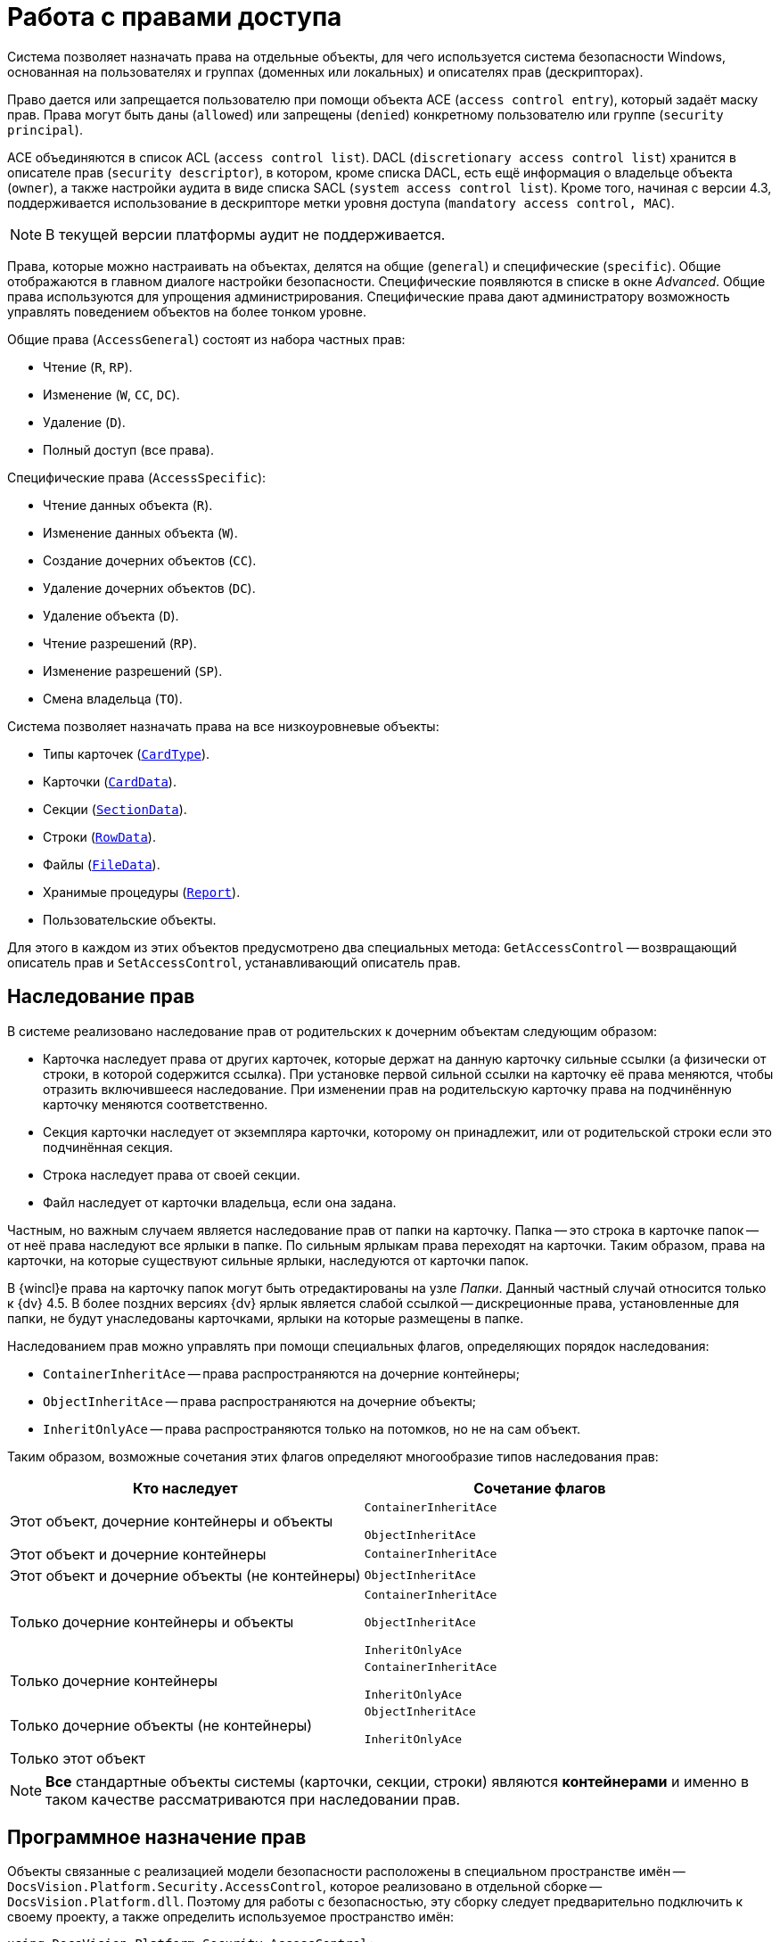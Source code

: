 = Работа с правами доступа

Система позволяет назначать права на отдельные объекты, для чего используется система безопасности Windows, основанная на пользователях и группах (доменных или локальных) и описателях прав (дескрипторах).

Право дается или запрещается пользователю при помощи объекта ACE (`access control entry`), который задаёт маску прав. Права могут быть даны (`allowed`) или запрещены (`denied`) конкретному пользователю или группе (`security principal`).

ACE объединяются в список ACL (`access control list`). DACL (`discretionary access control list`) хранится в описателе прав (`security descriptor`), в котором, кроме списка DACL, есть ещё информация о владельце объекта (`owner`), а также настройки аудита в виде списка SACL (`system access control list`). Кроме того, начиная с версии 4.3, поддерживается использование в дескрипторе метки уровня доступа (`mandatory access control, MAC`).

[NOTE]
====
В текущей версии платформы аудит не поддерживается.
====

Права, которые можно настраивать на объектах, делятся на общие (`general`) и специфические (`specific`). Общие отображаются в главном диалоге настройки безопасности. Специфические появляются в списке в окне _Advanced_. Общие права используются для упрощения администрирования. Специфические права дают администратору возможность управлять поведением объектов на более тонком уровне.

.Общие права (`AccessGeneral`) состоят из набора частных прав:
* Чтение (`R`, `RP`).
* Изменение (`W`, `CC`, `DC`).
* Удаление (`D`).
* Полный доступ (все права).

.Специфические права (`AccessSpecific`):
* Чтение данных объекта (`R`).
* Изменение данных объекта (`W`).
* Создание дочерних объектов (`CC`).
* Удаление дочерних объектов (`DC`).
* Удаление объекта (`D`).
* Чтение разрешений (`RP`).
* Изменение разрешений (`SP`).
* Смена владельца (`TO`).

.Система позволяет назначать права на все низкоуровневые объекты:
* Типы карточек (`xref:Platform-ObjectManager-Metadata:CardType_CL.adoc[CardType]`).
* Карточки (`xref:Platform-ObjectManager-CardData:CardData_CL.adoc[CardData]`).
* Секции (`xref:Platform-ObjectManager-SectionData:SectionData_CL.adoc[SectionData]`).
* Строки (`xref:Platform-ObjectManager-Row:RowData_CL.adoc[RowData]`).
* Файлы (`xref:Platform-ObjectManager-ILockable:FileData_CL.adoc[FileData]`).
* Хранимые процедуры (`xref:Platform-ObjectManager-Report:Report_CL.adoc[Report]`).
* Пользовательские объекты.

Для этого в каждом из этих объектов предусмотрено два специальных метода: `GetAccessControl` -- возвращающий описатель прав и `SetAccessControl`, устанавливающий описатель прав.

== Наследование прав

В системе реализовано наследование прав от родительских к дочерним объектам следующим образом:

* Карточка наследует права от других карточек, которые держат на данную карточку сильные ссылки (а физически от строки, в которой содержится ссылка). При установке первой сильной ссылки на карточку её права меняются, чтобы отразить включившееся наследование. При изменении прав на родительскую карточку права на подчинённую карточку меняются соответственно.
* Секция карточки наследует от экземпляра карточки, которому он принадлежит, или от родительской строки если это подчинённая секция.
* Строка наследует права от своей секции.
* Файл наследует от карточки владельца, если она задана.

Частным, но важным случаем является наследование прав от папки на карточку. Папка -- это строка в карточке папок -- от неё права наследуют все ярлыки в папке. По сильным ярлыкам права переходят на карточки. Таким образом, права на карточки, на которые существуют сильные ярлыки, наследуются от карточки папок.

В {wincl}е права на карточку папок могут быть отредактированы на узле _Папки_. Данный частный случай относится только к {dv} 4.5. В более поздних версиях {dv} ярлык является слабой ссылкой -- дискреционные права, установленные для папки, не будут унаследованы карточками, ярлыки на которые размещены в папке.

.Наследованием прав можно управлять при помощи специальных флагов, определяющих порядок наследования:
* `ContainerInheritAce` -- права распространяются на дочерние контейнеры;
* `ObjectInheritAce` -- права распространяются на дочерние объекты;
* `InheritOnlyAce` -- права распространяются только на потомков, но не на сам объект.

Таким образом, возможные сочетания этих флагов определяют многообразие типов наследования прав:

[cols=",",options="header"]
|===
|Кто наследует |Сочетание флагов

|Этот объект, дочерние контейнеры и объекты
a|`ContainerInheritAce`

`ObjectInheritAce`

|Этот объект и дочерние контейнеры
|`ContainerInheritAce`

|Этот объект и дочерние объекты (не контейнеры)
|`ObjectInheritAce`

|Только дочерние контейнеры и объекты
a|`ContainerInheritAce`

`ObjectInheritAce`

`InheritOnlyAce`

|Только дочерние контейнеры
a|`ContainerInheritAce`

`InheritOnlyAce`

|Только дочерние объекты (не контейнеры)
a|`ObjectInheritAce`

`InheritOnlyAce`

|Только этот объект
|
|===

[NOTE]
====
*Все* стандартные объекты системы (карточки, секции, строки) являются *контейнерами* и именно в таком качестве рассматриваются при наследовании прав.
====

== Программное назначение прав

Объекты связанные с реализацией модели безопасности расположены в специальном пространстве имён -- `DocsVision.Platform.Security.AccessControl`, которое реализовано в отдельной сборке -- `DocsVision.Platform.dll`. Поэтому для работы с безопасностью, эту сборку следует предварительно подключить к своему проекту, а также определить используемое пространство имён:

[source,csharp]
----
using DocsVision.Platform.Security.AccessControl;
----

Классы для работы с правами карточек, файлов, и хранимых процедур унаследованы от базового класса `xref:Platform-Security:AccessControl/DVObjectSecurity_CL.adoc[DVObjectSecurity]`, который содержит основные механизмы для работы с правами. Кроме этого, каждый из них содержит ряд специфических свойств, характерных именно для данного объекта (схемы прав). Этот класс по сути дела описывает дескриптор (`SD`), и включает в себя методы для работы с разрешениями (`ACE`), аудитами, и другими свойствами дескриптора.

[NOTE]
====
Обращаем внимание, что численные значения некоторых элементов перечислений, описывающих права доступа были изменены относительно {dv} 4.х. И в случае, если в системе имеется унаследованное от {dv} 4.x решение, в котором работа с флагами прав доступа осуществлялась через использование целочисленных констант, а не через использование вышеописанных перечислений, то рекомендуется проверить соответствие использованных целочисленных констант актуальным значениям перечислений.
====

Общий алгоритм работы с правами в рамках данной модели можно сформулировать следующим образом:

.Чтобы добавить новое разрешение на карточку, файл или процедуру необходимо:
. Получить объект для работы с разрешениями `xref:Platform-ObjectManager-CardData:CardData.GetAccessControl_MT.adoc[CardData.GetAccessControl]`
. Создать новое разрешение `xref:Platform-Security:AccessControl/CardDataAccessRule_CL.adoc[CardDataAccessRule]` с необходимыми атрибутами.
. Добавить разрешение к описателю прав `xref:Platform-Security:AccessControl/CardDataSecurity.AddAccessRule_MT.adoc[AddAccessRule]` или `xref:Platform-Security:AccessControl/CardDataSecurity.SetAccessRule_MT.adoc[SetAccessRule]`.
. Сохранить изменённый описатель прав `xref:Platform-ObjectManager-CardData:CardData.SetAccessControl_MT.adoc[SetAccessControl]`.
+
В примере, для существующей карточки с идентификатором `00000000-0000-0000-0000-000000000000` добавляются права на чтение для пользователя `IvanovII`.
+
[source,csharp]
----
CardData card = userSession.CardManager.GetCardData(new System.Guid("00000000-0000-0000-0000-000000000000")); <.>

CardDataSecurity cardDataSecurity = card.GetAccessControl(); <.>

CardDataAccessRule cardDataAccessRule = new CardDataAccessRule("DOMAIN\\IvanovII", CardDataRights.Read, AccessControlType.Allow); <.>

cardDataSecurity.SetAccessRule(cardDataAccessRule); <.>

card.SetAccessControl(cardDataSecurity); <.>
----
<.> Получение с сервера данных карточки с известным идентификатором.
<.> Получение описателя прав карточки.
<.> Создание нового разрешения -- совокупного права чтения.
<.> Добавление нового разрешения к описателю прав.
<.> Сохранение изменённого описателя прав.

.Чтобы удалить разрешения на карточку, файл или процедуру, необходимо:
[start=5]
. Получить объект для работы с разрешениями `CardData.GetAccessControl`.
. Удалить разрешения для субъекта:
.. Vетодом http://msdn.microsoft.com/ru-ru/library/system.security.accesscontrol.objectsecurity.purgeaccessrules.aspx[`PurgeAccessRules`], чтобы удалить *все* разрешения для субъекта
.. Vетодом `xref:Platform-Security:AccessControl/CardDataSecurity.RemoveAccessRuleSpecific_MT.adoc[RemoveAccessRuleSpecific]`, чтобы удалить конкретное разрешение для субъекта.
.. Методом `SetAccessRule`, чтобы удалить все разрешения для субъекта и добавить вместо них новое.
. Сохранить изменённый описатель прав `SetAccessControl`.
+
Ниже приведён пример, в котором у пользователя `IvanovII` отбираются права на карточку с идентификатором `00000000-0000-0000-0000-000000000000`.
+
[source,csharp]
----
CardData card = userSession.CardManager.GetCardData(new System.Guid("00000000-0000-0000-0000-000000000000"));
CardDataSecurity cardDataSecurity = card.GetAccessControl();

cardDataSecurity.PurgeAccessRules(new NTAccount("DOMAIN\\IvanovII")); <.>

card.SetAccessControl(cardDataSecurity); <.>
----
<.> Удаление всех прав пользователя.
<.> Сохранение изменённого описателя прав.

[NOTE]
====
Значения битовых флагов стандартных прав приведены в таблице: xref:appendix:permission-flags.adoc["Битовые флаги стандартных прав доступа"]
====
